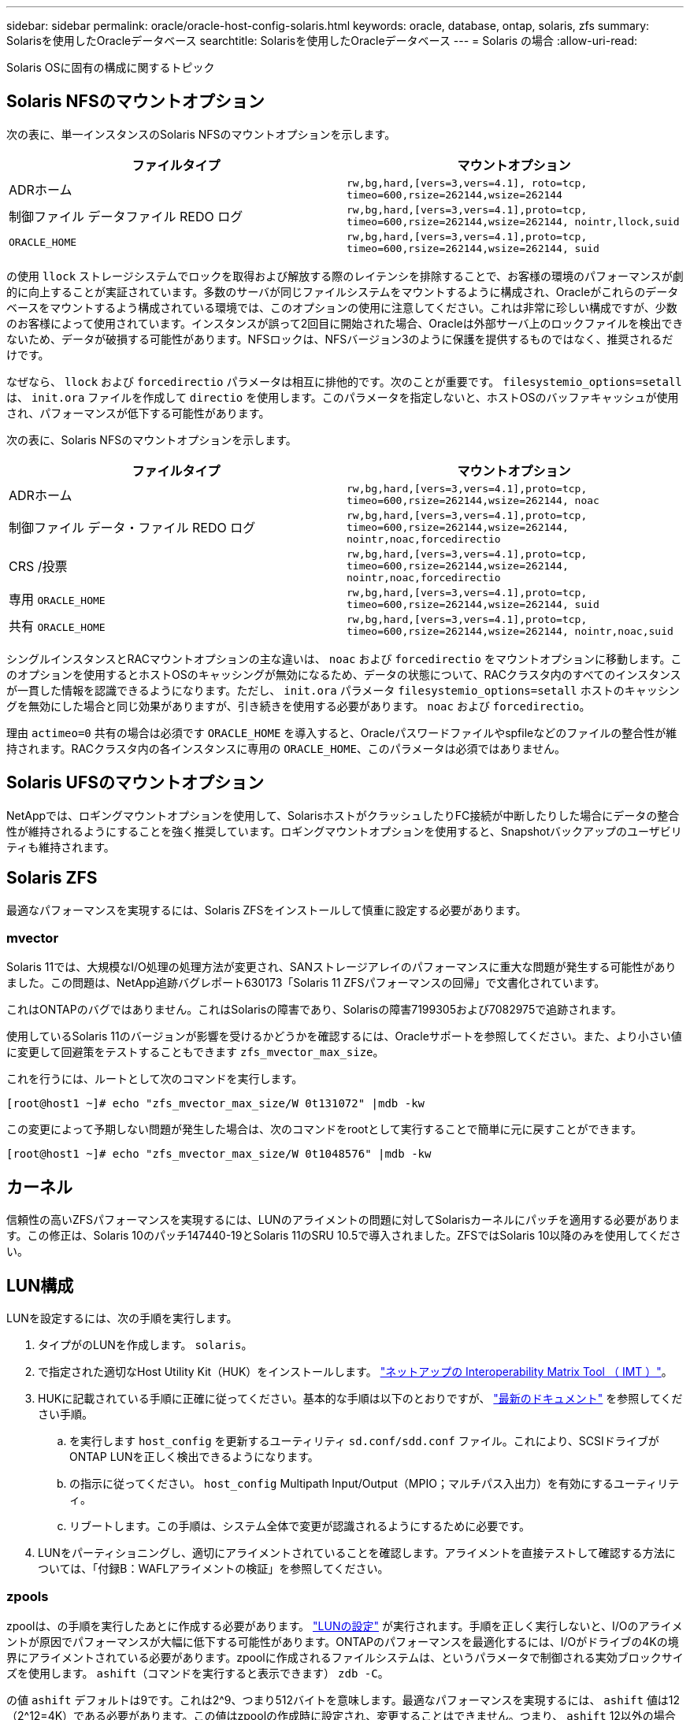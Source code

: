 ---
sidebar: sidebar 
permalink: oracle/oracle-host-config-solaris.html 
keywords: oracle, database, ontap, solaris, zfs 
summary: Solarisを使用したOracleデータベース 
searchtitle: Solarisを使用したOracleデータベース 
---
= Solaris の場合
:allow-uri-read: 


[role="lead"]
Solaris OSに固有の構成に関するトピック



== Solaris NFSのマウントオプション

次の表に、単一インスタンスのSolaris NFSのマウントオプションを示します。

|===
| ファイルタイプ | マウントオプション 


| ADRホーム | `rw,bg,hard,[vers=3,vers=4.1], roto=tcp, timeo=600,rsize=262144,wsize=262144` 


| 制御ファイル
データファイル
REDO ログ | `rw,bg,hard,[vers=3,vers=4.1],proto=tcp, timeo=600,rsize=262144,wsize=262144, nointr,llock,suid` 


| `ORACLE_HOME` | `rw,bg,hard,[vers=3,vers=4.1],proto=tcp, timeo=600,rsize=262144,wsize=262144, suid` 
|===
の使用 `llock` ストレージシステムでロックを取得および解放する際のレイテンシを排除することで、お客様の環境のパフォーマンスが劇的に向上することが実証されています。多数のサーバが同じファイルシステムをマウントするように構成され、Oracleがこれらのデータベースをマウントするよう構成されている環境では、このオプションの使用に注意してください。これは非常に珍しい構成ですが、少数のお客様によって使用されています。インスタンスが誤って2回目に開始された場合、Oracleは外部サーバ上のロックファイルを検出できないため、データが破損する可能性があります。NFSロックは、NFSバージョン3のように保護を提供するものではなく、推奨されるだけです。

なぜなら、 `llock` および `forcedirectio` パラメータは相互に排他的です。次のことが重要です。 `filesystemio_options=setall` は、 `init.ora` ファイルを作成して `directio` を使用します。このパラメータを指定しないと、ホストOSのバッファキャッシュが使用され、パフォーマンスが低下する可能性があります。

次の表に、Solaris NFSのマウントオプションを示します。

|===
| ファイルタイプ | マウントオプション 


| ADRホーム | `rw,bg,hard,[vers=3,vers=4.1],proto=tcp,
timeo=600,rsize=262144,wsize=262144,
noac` 


| 制御ファイル
データ・ファイル
REDO ログ | `rw,bg,hard,[vers=3,vers=4.1],proto=tcp,
timeo=600,rsize=262144,wsize=262144,
nointr,noac,forcedirectio` 


| CRS /投票 | `rw,bg,hard,[vers=3,vers=4.1],proto=tcp,
timeo=600,rsize=262144,wsize=262144,
nointr,noac,forcedirectio` 


| 専用 `ORACLE_HOME` | `rw,bg,hard,[vers=3,vers=4.1],proto=tcp,
timeo=600,rsize=262144,wsize=262144,
suid` 


| 共有 `ORACLE_HOME` | `rw,bg,hard,[vers=3,vers=4.1],proto=tcp,
timeo=600,rsize=262144,wsize=262144,
nointr,noac,suid` 
|===
シングルインスタンスとRACマウントオプションの主な違いは、 `noac` および `forcedirectio` をマウントオプションに移動します。このオプションを使用するとホストOSのキャッシングが無効になるため、データの状態について、RACクラスタ内のすべてのインスタンスが一貫した情報を認識できるようになります。ただし、 `init.ora` パラメータ `filesystemio_options=setall` ホストのキャッシングを無効にした場合と同じ効果がありますが、引き続きを使用する必要があります。 `noac` および `forcedirectio`。

理由 `actimeo=0` 共有の場合は必須です `ORACLE_HOME` を導入すると、Oracleパスワードファイルやspfileなどのファイルの整合性が維持されます。RACクラスタ内の各インスタンスに専用の `ORACLE_HOME`、このパラメータは必須ではありません。



== Solaris UFSのマウントオプション

NetAppでは、ロギングマウントオプションを使用して、SolarisホストがクラッシュしたりFC接続が中断したりした場合にデータの整合性が維持されるようにすることを強く推奨しています。ロギングマウントオプションを使用すると、Snapshotバックアップのユーザビリティも維持されます。



== Solaris ZFS

最適なパフォーマンスを実現するには、Solaris ZFSをインストールして慎重に設定する必要があります。



=== mvector

Solaris 11では、大規模なI/O処理の処理方法が変更され、SANストレージアレイのパフォーマンスに重大な問題が発生する可能性がありました。この問題は、NetApp追跡バグレポート630173「Solaris 11 ZFSパフォーマンスの回帰」で文書化されています。

これはONTAPのバグではありません。これはSolarisの障害であり、Solarisの障害7199305および7082975で追跡されます。

使用しているSolaris 11のバージョンが影響を受けるかどうかを確認するには、Oracleサポートを参照してください。また、より小さい値に変更して回避策をテストすることもできます `zfs_mvector_max_size`。

これを行うには、ルートとして次のコマンドを実行します。

....
[root@host1 ~]# echo "zfs_mvector_max_size/W 0t131072" |mdb -kw
....
この変更によって予期しない問題が発生した場合は、次のコマンドをrootとして実行することで簡単に元に戻すことができます。

....
[root@host1 ~]# echo "zfs_mvector_max_size/W 0t1048576" |mdb -kw
....


== カーネル

信頼性の高いZFSパフォーマンスを実現するには、LUNのアライメントの問題に対してSolarisカーネルにパッチを適用する必要があります。この修正は、Solaris 10のパッチ147440-19とSolaris 11のSRU 10.5で導入されました。ZFSではSolaris 10以降のみを使用してください。



== LUN構成

LUNを設定するには、次の手順を実行します。

. タイプがのLUNを作成します。 `solaris`。
. で指定された適切なHost Utility Kit（HUK）をインストールします。 link:https://imt.netapp.com/matrix/#search["ネットアップの Interoperability Matrix Tool （ IMT ）"^]。
. HUKに記載されている手順に正確に従ってください。基本的な手順は以下のとおりですが、 link:https://docs.netapp.com/us-en/ontap-sanhost/index.html["最新のドキュメント"^] を参照してください手順。
+
.. を実行します `host_config` を更新するユーティリティ `sd.conf/sdd.conf` ファイル。これにより、SCSIドライブがONTAP LUNを正しく検出できるようになります。
.. の指示に従ってください。 `host_config` Multipath Input/Output（MPIO；マルチパス入出力）を有効にするユーティリティ。
.. リブートします。この手順は、システム全体で変更が認識されるようにするために必要です。


. LUNをパーティショニングし、適切にアライメントされていることを確認します。アライメントを直接テストして確認する方法については、「付録B：WAFLアライメントの検証」を参照してください。




=== zpools

zpoolは、の手順を実行したあとに作成する必要があります。 link:oracle-host-config-solaris.html#lun-configuration["LUNの設定"] が実行されます。手順を正しく実行しないと、I/Oのアライメントが原因でパフォーマンスが大幅に低下する可能性があります。ONTAPのパフォーマンスを最適化するには、I/Oがドライブの4Kの境界にアライメントされている必要があります。zpoolに作成されるファイルシステムは、というパラメータで制御される実効ブロックサイズを使用します。 `ashift`（コマンドを実行すると表示できます） `zdb -C`。

の値 `ashift` デフォルトは9です。これは2^9、つまり512バイトを意味します。最適なパフォーマンスを実現するには、 `ashift` 値は12（2^12=4K）である必要があります。この値はzpoolの作成時に設定され、変更することはできません。つまり、 `ashift` 12以外の場合は、新しく作成したzpoolにデータをコピーして移行する必要があります。

zpoolを作成したら、の値を確認します。 `ashift` 次に進む前に、値が12以外の場合は、LUNが正しく検出されていません。zpoolを削除し、関連するHost Utilitiesのドキュメントに記載された手順をすべて正しく実行したことを確認してから、zpoolを再作成します。



=== zpoolとSolaris LDOM

Solaris LDOMには、I/Oアライメントが正しいことを確認するための追加の要件があります。LUNは4Kデバイスとして適切に検出されますが、LDOM上の仮想vdskデバイスはI/Oドメインの設定を継承しません。このLUNに基づくvdskは、デフォルトで512バイトブロックに戻ります。

追加の構成ファイルが必要です。まず、追加の設定オプションを有効にするために、個 々 のLDOMにOracleのバグ15824910のパッチを適用する必要があります。このパッチは、現在使用されているすべてのバージョンのSolarisに移植されています。LDOMにパッチを適用すると、適切にアライメントされた新しいLUNを設定できるようになります。手順は次のとおりです。

. 新しいzpoolで使用するLUNを特定します。この例では、c2d1デバイスです。
+
....
[root@LDOM1 ~]# echo | format
Searching for disks...done
AVAILABLE DISK SELECTIONS:
  0. c2d0 <Unknown-Unknown-0001-100.00GB>
     /virtual-devices@100/channel-devices@200/disk@0
  1. c2d1 <SUN-ZFS Storage 7330-1.0 cyl 1623 alt 2 hd 254 sec 254>
     /virtual-devices@100/channel-devices@200/disk@1
....
. ZFSプールに使用するデバイスのVDCインスタンスを取得します。
+
....
[root@LDOM1 ~]#  cat /etc/path_to_inst
#
# Caution! This file contains critical kernel state
#
"/fcoe" 0 "fcoe"
"/iscsi" 0 "iscsi"
"/pseudo" 0 "pseudo"
"/scsi_vhci" 0 "scsi_vhci"
"/options" 0 "options"
"/virtual-devices@100" 0 "vnex"
"/virtual-devices@100/channel-devices@200" 0 "cnex"
"/virtual-devices@100/channel-devices@200/disk@0" 0 "vdc"
"/virtual-devices@100/channel-devices@200/pciv-communication@0" 0 "vpci"
"/virtual-devices@100/channel-devices@200/network@0" 0 "vnet"
"/virtual-devices@100/channel-devices@200/network@1" 1 "vnet"
"/virtual-devices@100/channel-devices@200/network@2" 2 "vnet"
"/virtual-devices@100/channel-devices@200/network@3" 3 "vnet"
"/virtual-devices@100/channel-devices@200/disk@1" 1 "vdc" << We want this one
....
. 編集 `/platform/sun4v/kernel/drv/vdc.conf`：
+
....
block-size-list="1:4096";
....
+
つまり、デバイスインスタンス1には4096のブロックサイズが割り当てられます。

+
追加の例として、vdskインスタンス1~6を4Kブロックサイズに設定する必要があり、 `/etc/path_to_inst` 読み取り値は次のとおりです。

+
....
"/virtual-devices@100/channel-devices@200/disk@1" 1 "vdc"
"/virtual-devices@100/channel-devices@200/disk@2" 2 "vdc"
"/virtual-devices@100/channel-devices@200/disk@3" 3 "vdc"
"/virtual-devices@100/channel-devices@200/disk@4" 4 "vdc"
"/virtual-devices@100/channel-devices@200/disk@5" 5 "vdc"
"/virtual-devices@100/channel-devices@200/disk@6" 6 "vdc"
....
. 決勝戦 `vdc.conf` ファイルには以下が含まれている必要があります
+
....
block-size-list="1:8192","2:8192","3:8192","4:8192","5:8192","6:8192";
....
+
|===
| 注意 


| vdc.confを設定してvdskを作成したら、LDOMをリブートする必要があります。この手順は避けられません。ブロックサイズの変更はリブート後にのみ有効になります。zpoolの設定に進み、前述のようにashiftが12に正しく設定されていることを確認します。 
|===




=== ZFSインテントログ（ZIL）

通常'ZFSインテントログ(ZIL)を別のデバイスに配置する理由はありませんログはメインプールとスペースを共有できます。ZILを別 々 に使用する主な用途は、最新のストレージアレイには書き込みキャッシュ機能がない物理ドライブを使用する場合です。



=== ロバイアス

を設定します `logbias` OracleデータをホストするZFSファイルシステムのパラメータ。

....
zfs set logbias=throughput <filesystem>
....
このパラメータを使用すると、全体的な書き込みレベルが低下します。デフォルトでは、書き込まれたデータはまずZILにコミットされ、次にメインのストレージプールにコミットされます。このアプローチは、SSDベースのZILデバイスとメインストレージプール用の回転式メディアを含む、プレーンドライブ構成を使用する構成に適しています。これは、利用可能な最も低レイテンシのメディア上の単一のI/Oトランザクションでコミットを実行できるためです。

独自のキャッシュ機能を備えた最新のストレージアレイを使用する場合は、通常、このアプローチは必要ありません。まれに、レイテンシの影響を受けやすい大量のランダム書き込みで構成されるワークロードのように、単一のトランザクションで書き込みをログにコミットした方が望ましい場合があります。ログに記録されたデータは最終的にメインのストレージプールに書き込まれ、書き込みアクティビティが2倍になるため、ライトアンプリフィケーションという結果になります。



=== ダイレクトI/O

Oracle製品を含む多くのアプリケーションでは、ダイレクトI/Oを有効にすることでホストのバッファキャッシュをバイパスできます。ZFSファイルシステムでは、この方法は想定どおりに機能しません。ホストのバッファキャッシュはバイパスされますが、ZFS自体はデータのキャッシュを継続します。I/Oがストレージシステムに到達しているかどうか、またはI/OがOS内にローカルにキャッシュされているかどうかを予測することが困難であるため、FIOやSIOなどのツールを使用してパフォーマンステストを実行すると、誤った結果になる可能性があります。また、このような総合的なテストを使用してZFSと他のファイルシステムのパフォーマンスを比較することも非常に困難になります。実際のユーザワークロードでは、ファイルシステムのパフォーマンスにほとんど違いはありません。



=== 複数のzpool

ZFSベースのデータのSnapshotベースのバックアップ、リストア、クローニング、アーカイブは、zpoolレベルで実行する必要があり、通常は複数のzpoolが必要です。zpoolはLVMディスクグループに似ており、同じルールを使用して設定する必要があります。たとえば、データベースのレイアウトには、データファイルが配置されているのが最適です。 `zpool1` およびにあるアーカイブログ、制御ファイル、REDOログ `zpool2`。このアプローチでは、データベースがホットバックアップモードに設定された標準のホットバックアップに続いて、 `zpool1`。次に、データベースがホットバックアップモードから削除され、ログアーカイブが強制的に実行され、 `zpool2` が作成されます。リストア処理では、zfsファイルシステムをアンマウントし、zpoolを完全にオフラインにしてから、SnapRestoreのリストア処理を実行する必要があります。その後、zpoolをオンラインに戻してデータベースをリカバリできます。



=== ファイルシステムオプション

Oracleパラメータ `filesystemio_options` ZFSでは動作が異なります。状況 `setall` または `directio` を使用します。書き込み処理は同期でOSのバッファキャッシュをバイパスしますが、読み取りはZFSによってバッファされます。この場合、I/OがZFSキャッシュによって代行受信されて処理されることがあるため、ストレージのレイテンシと総I/Oが想定よりも低くなるため、パフォーマンス分析が困難になります。
